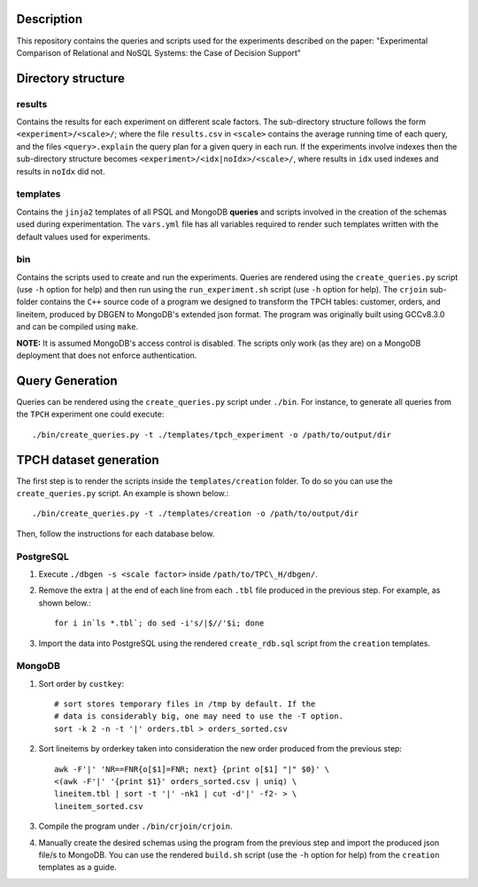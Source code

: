 Description
===========
This repository contains the queries and scripts used for the experiments described
on the paper: "Experimental Comparison of Relational and NoSQL Systems: the Case of 
Decision Support"

Directory structure
===================

results
-------
Contains the results for each experiment on different scale factors. The sub-directory
structure follows the form ``<experiment>/<scale>/``; where the file ``results.csv`` in 
``<scale>`` contains the average running time of each query, and the files ``<query>.explain``
the query plan for a given query in each run.  If
the experiments involve indexes then the sub-directory structure becomes
``<experiment>/<idx|noIdx>/<scale>/``, where results in ``idx`` used indexes
and results in ``noIdx`` did not.

templates
---------
Contains the ``jinja2`` templates of all PSQL and MongoDB **queries** and scripts involved in the
creation of the schemas used during experimentation. The ``vars.yml`` file
has all variables required to render such templates written with the default values used for
experiments.

bin
---
Contains the scripts used to create and run the experiments. Queries are rendered using
the ``create_queries.py`` script (use ``-h`` option for help) and then run using the
``run_experiment.sh`` script (use ``-h`` option for help). The ``crjoin`` sub-folder contains
the ``C++`` source code of a program we designed to transform the TPCH tables: customer,
orders, and lineitem, produced by DBGEN to MongoDB's extended json format. The program
was originally built using GCCv8.3.0 and can be compiled using ``make``.

**NOTE:** It is assumed MongoDB's access control is disabled.
The scripts only work (as they are) on a MongoDB deployment that does not enforce
authentication.

Query Generation
================
Queries can be rendered using the ``create_queries.py`` script under ``./bin``. For
instance, to generate all queries from the ``TPCH`` experiment one could
execute::

  ./bin/create_queries.py -t ./templates/tpch_experiment -o /path/to/output/dir

TPCH dataset generation
==================
The first step is to render the scripts inside the ``templates/creation`` folder. To do
so you can use the ``create_queries.py`` script. An example is shown below.::

  ./bin/create_queries.py -t ./templates/creation -o /path/to/output/dir

Then, follow the instructions for each database below.

PostgreSQL
----------
1. Execute ``./dbgen -s <scale factor>`` inside ``/path/to/TPC\_H/dbgen/``.
2. Remove the extra ``|`` at the end of each line from each ``.tbl`` file produced 
   in the previous step. For example, as shown below.::

     for i in`ls *.tbl`; do sed -i's/|$//'$i; done

3. Import the data into PostgreSQL using the rendered ``create_rdb.sql`` script
   from the ``creation`` templates.

MongoDB
-------
1. Sort order by ``custkey``::

     # sort stores temporary files in /tmp by default. If the
     # data is considerably big, one may need to use the -T option.
     sort -k 2 -n -t '|' orders.tbl > orders_sorted.csv

2. Sort lineitems by orderkey taken into consideration the new order produced from the
   previous step::

     awk -F'|' 'NR==FNR{o[$1]=FNR; next} {print o[$1] "|" $0}' \
     <(awk -F'|' '{print $1}' orders_sorted.csv | uniq) \
     lineitem.tbl | sort -t '|' -nk1 | cut -d'|' -f2- > \
     lineitem_sorted.csv

3. Compile the program under ``./bin/crjoin/crjoin``.
4. Manually create the desired schemas using the program from the previous step and import
   the produced json file/s to MongoDB. You can use the rendered ``build.sh`` script 
   (use the ``-h`` option for help) from the ``creation`` templates as a guide.
